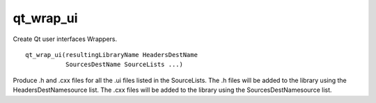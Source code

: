 qt_wrap_ui
----------

Create Qt user interfaces Wrappers.

::

  qt_wrap_ui(resultingLibraryName HeadersDestName
             SourcesDestName SourceLists ...)

Produce .h and .cxx files for all the .ui files listed in the
SourceLists.  The .h files will be added to the library using the
HeadersDestNamesource list.  The .cxx files will be added to the
library using the SourcesDestNamesource list.
